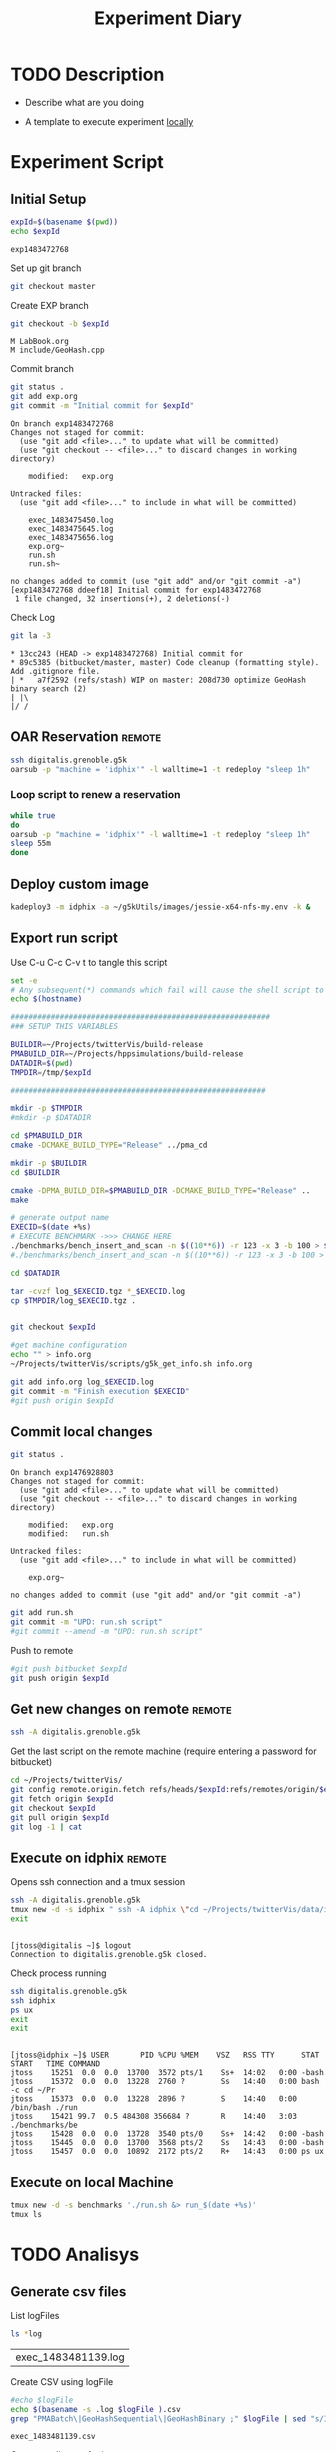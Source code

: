# -*- org-export-babel-evaluate: t; -*-
#+TITLE: Experiment Diary
#+LANGUAGE: en 
#+STARTUP: indent
#+STARTUP: logdrawer hideblocks
#+SEQ_TODO: TODO INPROGRESS(i) | DONE DEFERRED(@) CANCELED(@)
#+TAGS: @JULIO(J)
#+TAGS: IMPORTANT(i) TEST(t) DEPRECATED(d) noexport(n) ignore(n)
#+CATEGORY: exp
#+OPTIONS: ^:{}
#+PROPERTY: header-args :cache no :eval no-export 

* TODO Description 
- Describe what are you doing

- A template to execute experiment _locally_

* Experiment Script
** Initial Setup 

#+begin_src sh :results value :exports both
expId=$(basename $(pwd))
echo $expId
#+end_src

#+NAME: expId
#+RESULTS:
: exp1483472768

Set up git branch
#+begin_src sh :results output :exports both
git checkout master
#+end_src

Create EXP branch
#+begin_src sh :results output :exports both :var expId=expId
git checkout -b $expId
#+end_src

#+RESULTS:
: M	LabBook.org
: M	include/GeoHash.cpp

Commit branch
#+begin_src sh :results output :exports both :var expId=expId
git status .
git add exp.org
git commit -m "Initial commit for $expId"
#+end_src

#+RESULTS:
#+begin_example
On branch exp1483472768
Changes not staged for commit:
  (use "git add <file>..." to update what will be committed)
  (use "git checkout -- <file>..." to discard changes in working directory)

	modified:   exp.org

Untracked files:
  (use "git add <file>..." to include in what will be committed)

	exec_1483475450.log
	exec_1483475645.log
	exec_1483475656.log
	exp.org~
	run.sh
	run.sh~

no changes added to commit (use "git add" and/or "git commit -a")
[exp1483472768 ddeef18] Initial commit for exp1483472768
 1 file changed, 32 insertions(+), 2 deletions(-)
#+end_example

Check Log
#+begin_src sh :results output :exports both :var expId=expId
git la -3 
#+end_src

#+RESULTS:
: * 13cc243 (HEAD -> exp1483472768) Initial commit for
: * 89c5385 (bitbucket/master, master) Code cleanup (formatting style). Add .gitignore file.
: | *   a7f2592 (refs/stash) WIP on master: 208d730 optimize GeoHash binary search (2)
: | |\  
: |/ /  


** OAR Reservation                                                  :remote:
#+begin_src sh :session g5k :results output :exports both 
ssh digitalis.grenoble.g5k
oarsub -p "machine = 'idphix'" -l walltime=1 -t redeploy "sleep 1h"

#+end_src

#+RESULTS:

*** Loop script to renew a reservation 
#+begin_src sh :results output :exports both :tangle ext_oarsub.sh :shebang #!/bin/sh
while true
do 
oarsub -p "machine = 'idphix'" -l walltime=1 -t redeploy "sleep 1h"
sleep 55m 
done 
#+end_src


** Deploy custom image
#+begin_src sh :session g5k :results output :exports both 
kadeploy3 -m idphix -a ~/g5kUtils/images/jessie-x64-nfs-my.env -k &
#+end_src 
 

** Export run script 

Use C-u C-c C-v t to tangle this script 
#+begin_src sh :results output :exports both :tangle run.sh :shebang #!/bin/bash :eval never :var expId=expId
set -e
# Any subsequent(*) commands which fail will cause the shell script to exit immediately
echo $(hostname) 

##########################################################
### SETUP THIS VARIABLES

BUILDIR=~/Projects/twitterVis/build-release
PMABUILD_DIR=~/Projects/hppsimulations/build-release
DATADIR=$(pwd)
TMPDIR=/tmp/$expId

#########################################################

mkdir -p $TMPDIR
#mkdir -p $DATADIR

cd $PMABUILD_DIR
cmake -DCMAKE_BUILD_TYPE="Release" ../pma_cd

mkdir -p $BUILDIR
cd $BUILDIR 

cmake -DPMA_BUILD_DIR=$PMABUILD_DIR -DCMAKE_BUILD_TYPE="Release" ..
make

# generate output name
EXECID=$(date +%s)
# EXECUTE BENCHMARK ->>> CHANGE HERE
./benchmarks/bench_insert_and_scan -n $((10**6)) -r 123 -x 3 -b 100 > $TMPDIR/bench_insert_$EXECID.log
#./benchmarks/bench_insert_and_scan -n $((10**6)) -r 123 -x 3 -b 100 > $TMPDIR/$OUT2

cd $DATADIR

tar -cvzf log_$EXECID.tgz *_$EXECID.log
cp $TMPDIR/log_$EXECID.tgz .


git checkout $expId

#get machine configuration
echo "" > info.org
~/Projects/twitterVis/scripts/g5k_get_info.sh info.org 

git add info.org log_$EXECID.log 
git commit -m "Finish execution $EXECID"
#git push origin $expId
#+end_src 

** Commit local changes
#+begin_src sh :results output :exports both
git status .
#+end_src

#+RESULTS:
#+begin_example
On branch exp1476928803
Changes not staged for commit:
  (use "git add <file>..." to update what will be committed)
  (use "git checkout -- <file>..." to discard changes in working directory)

	modified:   exp.org
	modified:   run.sh

Untracked files:
  (use "git add <file>..." to include in what will be committed)

	exp.org~

no changes added to commit (use "git add" and/or "git commit -a")
#+end_example


#+begin_src sh :results output :exports both
git add run.sh
git commit -m "UPD: run.sh script"
#git commit --amend -m "UPD: run.sh script"
#+end_src

Push to remote
#+begin_src sh :results output :exports both :var expId=expId
#git push bitbucket $expId
git push origin $expId
#+end_src

#+RESULTS:

** Get new changes on remote                                        :remote:
#+begin_src sh :session g5k :results output :exports both 
ssh -A digitalis.grenoble.g5k
#+end_src

#+RESULTS:

Get the last script on the remote machine (require entering a password
for bitbucket)
#+begin_src sh :session g5k :results output :exports both :var expId=expId
cd ~/Projects/twitterVis/
git config remote.origin.fetch refs/heads/$expId:refs/remotes/origin/$expId
git fetch origin $expId
git checkout $expId
git pull origin $expId
git log -1 | cat 
#+end_src

** Execute on idphix                                                :remote:

Opens ssh connection and a tmux session
#+begin_src sh :results output :exports both :session tmux :var expId=expId
ssh -A digitalis.grenoble.g5k 
tmux new -d -s idphix " ssh -A idphix \"cd ~/Projects/twitterVis/data/idphix/$expId; ./run.sh &> run_$(date +%s) \" "
exit
#+end_src

#+RESULTS:
: 
: [jtoss@digitalis ~]$ logout
: Connection to digitalis.grenoble.g5k closed.

Check process running
#+begin_src sh :results output :exports both :session tmux
ssh digitalis.grenoble.g5k 
ssh idphix
ps ux
exit
exit
#+end_src

#+RESULTS:
: 
: [jtoss@idphix ~]$ USER       PID %CPU %MEM    VSZ   RSS TTY      STAT START   TIME COMMAND
: jtoss    15251  0.0  0.0  13700  3572 pts/1    Ss+  14:02   0:00 -bash
: jtoss    15372  0.0  0.0  13228  2760 ?        Ss   14:40   0:00 bash -c cd ~/Pr
: jtoss    15373  0.0  0.0  13228  2896 ?        S    14:40   0:00 /bin/bash ./run
: jtoss    15421 99.7  0.5 484308 356684 ?       R    14:40   3:03 ./benchmarks/be
: jtoss    15428  0.0  0.0  13728  3540 pts/0    Ss+  14:42   0:00 -bash
: jtoss    15445  0.0  0.0  13700  3568 pts/2    Ss   14:43   0:00 -bash
: jtoss    15457  0.0  0.0  10892  2172 pts/2    R+   14:43   0:00 ps ux


** Execute on local Machine

#+begin_src sh :results output :exports both 
tmux new -d -s benchmarks './run.sh &> run_$(date +%s)'
tmux ls
#+end_src


* TODO Analisys
** Generate csv files
List logFiles

#+NAME: logFile
#+begin_src sh :results table :exports both
ls *log
#+end_src

#+RESULTS: logFile
| exec_1483481139.log |

Create CSV using logFile 
#+begin_src sh :results output :exports both :var logFile=logFile[0]
#echo $logFile
echo $(basename -s .log $logFile ).csv
grep "PMABatch\|GeoHashSequential\|GeoHashBinary ;" $logFile | sed "s/InsertionBench//g" >  $(basename -s .log $logFile ).csv
#+end_src

#+NAME: csvFile
#+RESULTS:
: exec_1483481139.csv

Create an director for images
#+begin_src sh :results output :exports both
mkdir img
#+end_src

#+RESULTS:

** Results
:PROPERTIES: 
:HEADER-ARGS:R: :session *R*
:END:      

Load the CSV into R
#+begin_src R :results output :exports both :var f=csvFile
library(plyr)
df = read.csv(f,header=FALSE,strip.white=TRUE,sep=";")
names(df) = c("algo","bench","k","time")
head(df)
#+end_src

#+RESULTS:
:       algo          bench k     time NA NA
: 1 PMABatch         Insert 0 0.017418 ms NA
: 2 PMABatch   ModifiedKeys 0 0.002814 ms NA
: 3 PMABatch QuadtreeUpdate 0 0.116400 ms NA
: 4 PMABatch       ReadElts 0 0.000728 ms NA
: 5 PMABatch       ReadElts 0 0.000530 ms NA
: 6 PMABatch       ReadElts 0 0.000560 ms NA

Summary of the data frame
#+begin_src R :results output :session :exports both
summary(df[df$algo=="GeoHashBinary",])
summary(df[df$algo=="GeoHashSequential",])
summary(df[df$algo=="PMABatch",])
#+end_src

#+RESULTS:
#+begin_example
                algo                  bench             k       
 GeoHashBinary    :40000   Insert        :10000   Min.   :   0  
 GeoHashSequential:    0   ModifiedKeys  :    0   1st Qu.:2500  
 PMABatch         :    0   QuadtreeUpdate:    0   Median :5000  
                           ReadElts      :30000   Mean   :5000  
                                                  3rd Qu.:7499  
                                                  Max.   :9999  
      time           NA           NA         
 Min.   : 0.00048   ms:40000   Mode:logical  
 1st Qu.: 0.10201              NA's:40000    
 Median : 1.37595                            
 Mean   : 1.97568                            
 3rd Qu.: 2.81835                            
 Max.   :15.16400
                algo                  bench             k       
 GeoHashBinary    :    0   Insert        :10000   Min.   :   0  
 GeoHashSequential:40000   ModifiedKeys  :    0   1st Qu.:2500  
 PMABatch         :    0   QuadtreeUpdate:    0   Median :5000  
                           ReadElts      :30000   Mean   :5000  
                                                  3rd Qu.:7499  
                                                  Max.   :9999  
      time           NA           NA         
 Min.   : 0.00052   ms:40000   Mode:logical  
 1st Qu.: 0.10334              NA's:40000    
 Median : 1.36851                            
 Mean   : 1.94976                            
 3rd Qu.: 2.78850                            
 Max.   :15.04550
                algo                  bench             k       
 GeoHashBinary    :    0   Insert        :10000   Min.   :   0  
 GeoHashSequential:    0   ModifiedKeys  :10000   1st Qu.:2500  
 PMABatch         :60000   QuadtreeUpdate:10000   Median :5000  
                           ReadElts      :30000   Mean   :5000  
                                                  3rd Qu.:7499  
                                                  Max.   :9999  
      time           NA           NA         
 Min.   :  0.0005   ms:60000   Mode:logical  
 1st Qu.:  0.0883              NA's:60000    
 Median :  0.5861                            
 Mean   :  1.4780                            
 3rd Qu.:  2.8223                            
 Max.   :483.2680
#+end_example

*** Overview of results                                                :plot:

Plot an overview of every benchmark , doing average of times. 

#+begin_src R :results output graphics :file "./img/overview.png" :exports both :width 800 :height 600
library(ggplot2)
summary_avg = ddply(df ,c("algo","k","bench"),summarise,"time"=mean(time))
ggplot(summary_avg, aes(x=k,y=time, color=factor(algo))) + geom_line() + 
facet_wrap(~bench, scales="free",labeller=label_both)
#+end_src

#+RESULTS:
[[file:./img/overview.png]]

*** Insertion performance

Composition of time per benchmarks

For PMABatch :
- time = Insert + ModifiedKeys + QuadtreeUpdate 
For Geohash :
- timee = Insert
#+begin_src R :results output :exports both
insTime = ddply( subset(summary_avg , bench!="ReadElts") , c("algo","k"),summarise,"time"=sum(time) ) 
#+end_src

#+RESULTS:

**** Overall                                                        :plot:
#+begin_src R :results output graphics :file "./img/overallInsertion.png" :exports both :width 600 :height 400
ggplot(insTime, aes(x=k,y=time, color=factor(algo))) + 
geom_line() +
facet_wrap(~algo)
#+end_src

#+RESULTS:
[[file:./img/overallInsertion.png]]

Total insertion time:
#+begin_src R :results output :session :exports both
ddply(insTime,c("algo"),summarize, Total=sum(time))
#+end_src

#+RESULTS:
:                algo     Total
: 1     GeoHashBinary  843.8639
: 2 GeoHashSequential  848.5558
: 3          PMABatch 7714.5152

**** Amortized time

We compute three times:
- individual insertion time for each batch
- accumulated time at batch #k
- ammortized time : average of the past times at batch #k

#+begin_src R :results output :exports both
avgTime = cbind(insTime, 
                sumTime=c(lapply(split(insTime, insTime$algo), function(x) cumsum(x$time)), recursive=T),
                avgTime=c(lapply(split(insTime, insTime$algo), function(x) cumsum(x$time)/(x$k+1)), recursive=T)
                )
#+end_src

#+RESULTS:

***** Melting the data (time / avgTime)
We need to melt the time columns to be able to plot as a grid

#+begin_src R :results output :session :exports both
library(reshape2)
melted_times = melt(avgTime, id.vars = c("algo","k"),measure.vars = c("time","sumTime","avgTime"))
#+end_src

#+RESULTS:

***** Comparison Time X avgTime                                    :plot:
#+begin_src R :results output graphics :file "./img/grid_times.png" :exports both :width 600 :height 400 
ggplot(melted_times, aes(x=k,y=value,color=factor(algo))) +
geom_line() + 
facet_grid(variable~algo,scales="free", labeller=labeller(variable=label_value))
#facet_wrap(variable~algo,scales="free", labeller=labeller(variable=label_value))
#+end_src

#+RESULTS:
[[file:./img/grid_times.png]]


